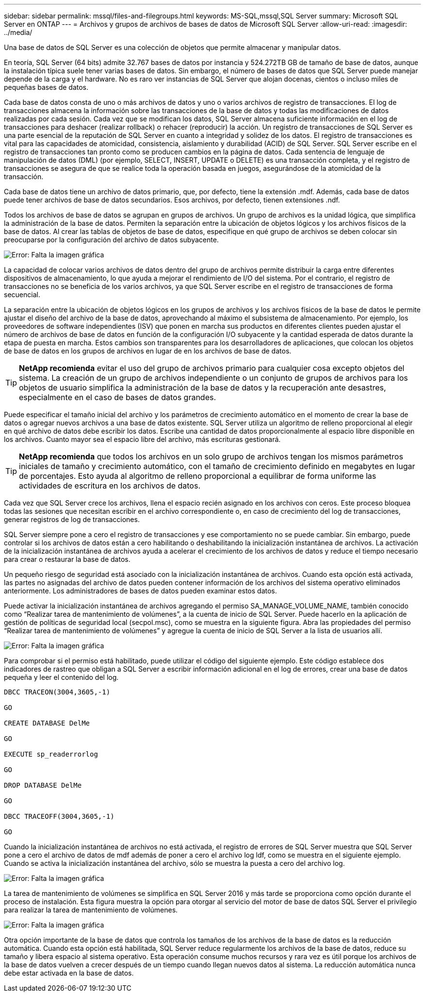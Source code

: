 ---
sidebar: sidebar 
permalink: mssql/files-and-filegroups.html 
keywords: MS-SQL,mssql,SQL Server 
summary: Microsoft SQL Server en ONTAP 
---
= Archivos y grupos de archivos de bases de datos de Microsoft SQL Server
:allow-uri-read: 
:imagesdir: ../media/


[role="lead"]
Una base de datos de SQL Server es una colección de objetos que permite almacenar y manipular datos.

En teoría, SQL Server (64 bits) admite 32.767 bases de datos por instancia y 524.272TB GB de tamaño de base de datos, aunque la instalación típica suele tener varias bases de datos. Sin embargo, el número de bases de datos que SQL Server puede manejar depende de la carga y el hardware. No es raro ver instancias de SQL Server que alojan docenas, cientos o incluso miles de pequeñas bases de datos.

Cada base de datos consta de uno o más archivos de datos y uno o varios archivos de registro de transacciones. El log de transacciones almacena la información sobre las transacciones de la base de datos y todas las modificaciones de datos realizadas por cada sesión. Cada vez que se modifican los datos, SQL Server almacena suficiente información en el log de transacciones para deshacer (realizar rollback) o rehacer (reproducir) la acción. Un registro de transacciones de SQL Server es una parte esencial de la reputación de SQL Server en cuanto a integridad y solidez de los datos. El registro de transacciones es vital para las capacidades de atomicidad, consistencia, aislamiento y durabilidad (ACID) de SQL Server. SQL Server escribe en el registro de transacciones tan pronto como se producen cambios en la página de datos. Cada sentencia de lenguaje de manipulación de datos (DML) (por ejemplo, SELECT, INSERT, UPDATE o DELETE) es una transacción completa, y el registro de transacciones se asegura de que se realice toda la operación basada en juegos, asegurándose de la atomicidad de la transacción.

Cada base de datos tiene un archivo de datos primario, que, por defecto, tiene la extensión .mdf. Además, cada base de datos puede tener archivos de base de datos secundarios. Esos archivos, por defecto, tienen extensiones .ndf.

Todos los archivos de base de datos se agrupan en grupos de archivos. Un grupo de archivos es la unidad lógica, que simplifica la administración de la base de datos. Permiten la separación entre la ubicación de objetos lógicos y los archivos físicos de la base de datos. Al crear las tablas de objetos de base de datos, especifique en qué grupo de archivos se deben colocar sin preocuparse por la configuración del archivo de datos subyacente.

image:mssql-filegroups.png["Error: Falta la imagen gráfica"]

La capacidad de colocar varios archivos de datos dentro del grupo de archivos permite distribuir la carga entre diferentes dispositivos de almacenamiento, lo que ayuda a mejorar el rendimiento de I/O del sistema. Por el contrario, el registro de transacciones no se beneficia de los varios archivos, ya que SQL Server escribe en el registro de transacciones de forma secuencial.

La separación entre la ubicación de objetos lógicos en los grupos de archivos y los archivos físicos de la base de datos le permite ajustar el diseño del archivo de la base de datos, aprovechando al máximo el subsistema de almacenamiento. Por ejemplo, los proveedores de software independientes (ISV) que ponen en marcha sus productos en diferentes clientes pueden ajustar el número de archivos de base de datos en función de la configuración I/O subyacente y la cantidad esperada de datos durante la etapa de puesta en marcha. Estos cambios son transparentes para los desarrolladores de aplicaciones, que colocan los objetos de base de datos en los grupos de archivos en lugar de en los archivos de base de datos.


TIP: *NetApp recomienda* evitar el uso del grupo de archivos primario para cualquier cosa excepto objetos del sistema. La creación de un grupo de archivos independiente o un conjunto de grupos de archivos para los objetos de usuario simplifica la administración de la base de datos y la recuperación ante desastres, especialmente en el caso de bases de datos grandes.

Puede especificar el tamaño inicial del archivo y los parámetros de crecimiento automático en el momento de crear la base de datos o agregar nuevos archivos a una base de datos existente. SQL Server utiliza un algoritmo de relleno proporcional al elegir en qué archivo de datos debe escribir los datos. Escribe una cantidad de datos proporcionalmente al espacio libre disponible en los archivos. Cuanto mayor sea el espacio libre del archivo, más escrituras gestionará.


TIP: *NetApp recomienda* que todos los archivos en un solo grupo de archivos tengan los mismos parámetros iniciales de tamaño y crecimiento automático, con el tamaño de crecimiento definido en megabytes en lugar de porcentajes. Esto ayuda al algoritmo de relleno proporcional a equilibrar de forma uniforme las actividades de escritura en los archivos de datos.

Cada vez que SQL Server crece los archivos, llena el espacio recién asignado en los archivos con ceros. Este proceso bloquea todas las sesiones que necesitan escribir en el archivo correspondiente o, en caso de crecimiento del log de transacciones, generar registros de log de transacciones.

SQL Server siempre pone a cero el registro de transacciones y ese comportamiento no se puede cambiar. Sin embargo, puede controlar si los archivos de datos están a cero habilitando o deshabilitando la inicialización instantánea de archivos. La activación de la inicialización instantánea de archivos ayuda a acelerar el crecimiento de los archivos de datos y reduce el tiempo necesario para crear o restaurar la base de datos.

Un pequeño riesgo de seguridad está asociado con la inicialización instantánea de archivos. Cuando esta opción está activada, las partes no asignadas del archivo de datos pueden contener información de los archivos del sistema operativo eliminados anteriormente. Los administradores de bases de datos pueden examinar estos datos.

Puede activar la inicialización instantánea de archivos agregando el permiso SA_MANAGE_VOLUME_NAME, también conocido como “Realizar tarea de mantenimiento de volúmenes”, a la cuenta de inicio de SQL Server. Puede hacerlo en la aplicación de gestión de políticas de seguridad local (secpol.msc), como se muestra en la siguiente figura. Abra las propiedades del permiso “Realizar tarea de mantenimiento de volúmenes” y agregue la cuenta de inicio de SQL Server a la lista de usuarios allí.

image:mssql-security-policy.png["Error: Falta la imagen gráfica"]

Para comprobar si el permiso está habilitado, puede utilizar el código del siguiente ejemplo. Este código establece dos indicadores de rastreo que obligan a SQL Server a escribir información adicional en el log de errores, crear una base de datos pequeña y leer el contenido del log.

....
DBCC TRACEON(3004,3605,-1)

GO

CREATE DATABASE DelMe

GO

EXECUTE sp_readerrorlog

GO

DROP DATABASE DelMe

GO

DBCC TRACEOFF(3004,3605,-1)

GO
....
Cuando la inicialización instantánea de archivos no está activada, el registro de errores de SQL Server muestra que SQL Server pone a cero el archivo de datos de mdf además de poner a cero el archivo log ldf, como se muestra en el siguiente ejemplo. Cuando se activa la inicialización instantánea del archivo, sólo se muestra la puesta a cero del archivo log.

image:mssql-zeroing.png["Error: Falta la imagen gráfica"]

La tarea de mantenimiento de volúmenes se simplifica en SQL Server 2016 y más tarde se proporciona como opción durante el proceso de instalación. Esta figura muestra la opción para otorgar al servicio del motor de base de datos SQL Server el privilegio para realizar la tarea de mantenimiento de volúmenes.

image:mssql-maintenance.png["Error: Falta la imagen gráfica"]

Otra opción importante de la base de datos que controla los tamaños de los archivos de la base de datos es la reducción automática. Cuando esta opción está habilitada, SQL Server reduce regularmente los archivos de la base de datos, reduce su tamaño y libera espacio al sistema operativo. Esta operación consume muchos recursos y rara vez es útil porque los archivos de la base de datos vuelven a crecer después de un tiempo cuando llegan nuevos datos al sistema. La reducción automática nunca debe estar activada en la base de datos.
